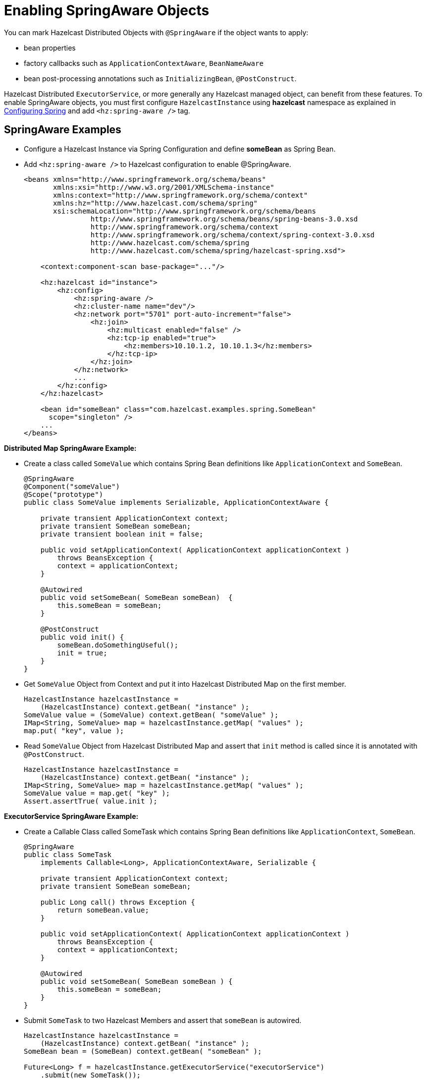 = Enabling SpringAware Objects

You can mark Hazelcast Distributed Objects with `@SpringAware` if the object wants to apply:

* bean properties
* factory callbacks such as `ApplicationContextAware`, `BeanNameAware`
* bean post-processing annotations such as `InitializingBean`, `@PostConstruct`.

Hazelcast Distributed `ExecutorService`, or more generally any
Hazelcast managed object, can benefit from these features. To enable
SpringAware objects, you must first configure `HazelcastInstance` using
*hazelcast* namespace as explained in <<configuring-spring, Configuring Spring>>
and add `<hz:spring-aware />` tag.

== SpringAware Examples

* Configure a Hazelcast Instance via Spring Configuration and define *someBean* as Spring Bean.
* Add `<hz:spring-aware />` to Hazelcast configuration to enable @SpringAware.
+
[source,xml]
----
<beans xmlns="http://www.springframework.org/schema/beans"
       xmlns:xsi="http://www.w3.org/2001/XMLSchema-instance"
       xmlns:context="http://www.springframework.org/schema/context"
       xmlns:hz="http://www.hazelcast.com/schema/spring"
       xsi:schemaLocation="http://www.springframework.org/schema/beans
                http://www.springframework.org/schema/beans/spring-beans-3.0.xsd
                http://www.springframework.org/schema/context
                http://www.springframework.org/schema/context/spring-context-3.0.xsd
                http://www.hazelcast.com/schema/spring
                http://www.hazelcast.com/schema/spring/hazelcast-spring.xsd">

    <context:component-scan base-package="..."/>

    <hz:hazelcast id="instance">
        <hz:config>
            <hz:spring-aware />
            <hz:cluster-name name="dev"/>
            <hz:network port="5701" port-auto-increment="false">
                <hz:join>
                    <hz:multicast enabled="false" />
                    <hz:tcp-ip enabled="true">
                        <hz:members>10.10.1.2, 10.10.1.3</hz:members>
                    </hz:tcp-ip>
                </hz:join>
            </hz:network>
            ...
        </hz:config>
    </hz:hazelcast>

    <bean id="someBean" class="com.hazelcast.examples.spring.SomeBean"
      scope="singleton" />
    ...
</beans>
----

**Distributed Map SpringAware Example:**

* Create a class called `SomeValue` which contains Spring Bean definitions
like `ApplicationContext` and `SomeBean`.
+
[source,java]
----
@SpringAware
@Component("someValue")
@Scope("prototype")
public class SomeValue implements Serializable, ApplicationContextAware {

    private transient ApplicationContext context;
    private transient SomeBean someBean;
    private transient boolean init = false;

    public void setApplicationContext( ApplicationContext applicationContext )
        throws BeansException {
        context = applicationContext;
    }

    @Autowired
    public void setSomeBean( SomeBean someBean)  {
        this.someBean = someBean;
    }

    @PostConstruct
    public void init() {
        someBean.doSomethingUseful();
        init = true;
    }
}
----
+
* Get `SomeValue` Object from Context and put it into Hazelcast Distributed Map
on the first member.
+
[source,java]
----
HazelcastInstance hazelcastInstance =
    (HazelcastInstance) context.getBean( "instance" );
SomeValue value = (SomeValue) context.getBean( "someValue" );
IMap<String, SomeValue> map = hazelcastInstance.getMap( "values" );
map.put( "key", value );
----
+
* Read `SomeValue` Object from Hazelcast Distributed Map and assert
that `init` method is called since it is annotated with `@PostConstruct`.
+
[source,java]
----
HazelcastInstance hazelcastInstance =
    (HazelcastInstance) context.getBean( "instance" );
IMap<String, SomeValue> map = hazelcastInstance.getMap( "values" );
SomeValue value = map.get( "key" );
Assert.assertTrue( value.init );
----

**ExecutorService SpringAware Example:**

* Create a Callable Class called SomeTask which contains
Spring Bean definitions like `ApplicationContext`, `SomeBean`.
+
[source,java]
----
@SpringAware
public class SomeTask
    implements Callable<Long>, ApplicationContextAware, Serializable {

    private transient ApplicationContext context;
    private transient SomeBean someBean;

    public Long call() throws Exception {
        return someBean.value;
    }

    public void setApplicationContext( ApplicationContext applicationContext )
        throws BeansException {
        context = applicationContext;
    }

    @Autowired
    public void setSomeBean( SomeBean someBean ) {
        this.someBean = someBean;
    }
}
----
+
* Submit `SomeTask` to two Hazelcast Members and assert that `someBean` is autowired.
+
[source,java]
----
HazelcastInstance hazelcastInstance =
    (HazelcastInstance) context.getBean( "instance" );
SomeBean bean = (SomeBean) context.getBean( "someBean" );

Future<Long> f = hazelcastInstance.getExecutorService("executorService")
    .submit(new SomeTask());
Assert.assertEquals(bean.value, f.get().longValue());

// choose a member
Member member = hazelcastInstance.getCluster().getMembers().iterator().next();

Future<Long> f2 = (Future<Long>) hazelcast.getExecutorService("executorService")
    .submitToMember(new SomeTask(), member);
Assert.assertEquals(bean.value, f2.get().longValue());
----

NOTE: Spring managed properties/fields are marked as `transient`.
